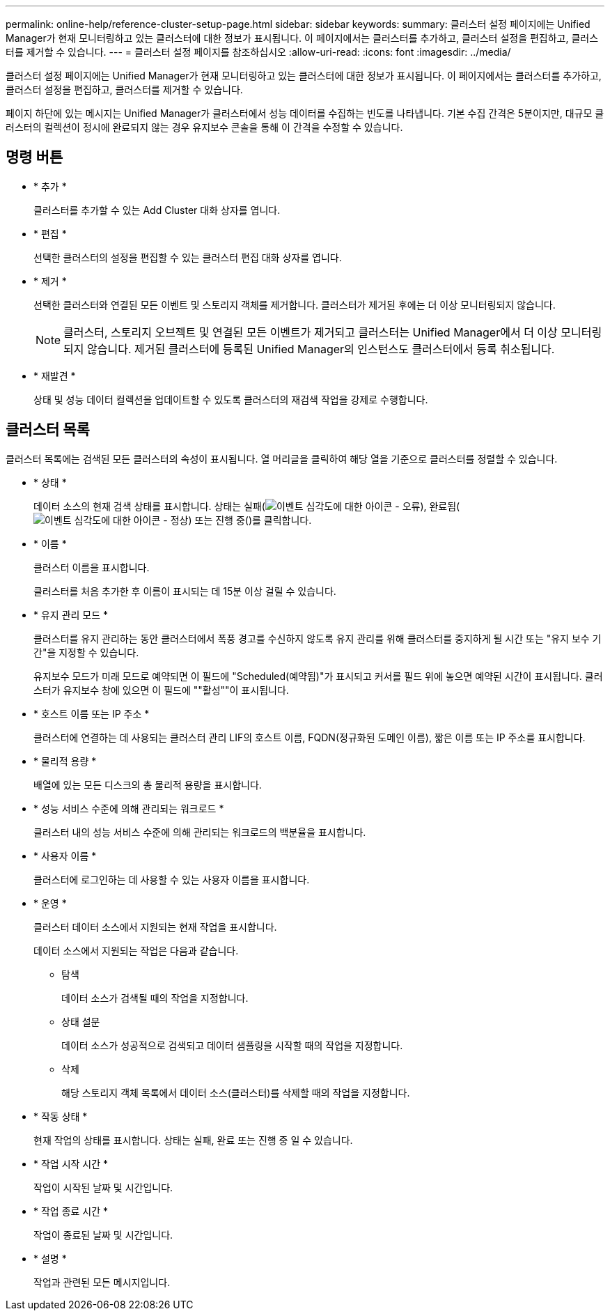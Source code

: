 ---
permalink: online-help/reference-cluster-setup-page.html 
sidebar: sidebar 
keywords:  
summary: 클러스터 설정 페이지에는 Unified Manager가 현재 모니터링하고 있는 클러스터에 대한 정보가 표시됩니다. 이 페이지에서는 클러스터를 추가하고, 클러스터 설정을 편집하고, 클러스터를 제거할 수 있습니다. 
---
= 클러스터 설정 페이지를 참조하십시오
:allow-uri-read: 
:icons: font
:imagesdir: ../media/


[role="lead"]
클러스터 설정 페이지에는 Unified Manager가 현재 모니터링하고 있는 클러스터에 대한 정보가 표시됩니다. 이 페이지에서는 클러스터를 추가하고, 클러스터 설정을 편집하고, 클러스터를 제거할 수 있습니다.

페이지 하단에 있는 메시지는 Unified Manager가 클러스터에서 성능 데이터를 수집하는 빈도를 나타냅니다. 기본 수집 간격은 5분이지만, 대규모 클러스터의 컬렉션이 정시에 완료되지 않는 경우 유지보수 콘솔을 통해 이 간격을 수정할 수 있습니다.



== 명령 버튼

* * 추가 *
+
클러스터를 추가할 수 있는 Add Cluster 대화 상자를 엽니다.

* * 편집 *
+
선택한 클러스터의 설정을 편집할 수 있는 클러스터 편집 대화 상자를 엽니다.

* * 제거 *
+
선택한 클러스터와 연결된 모든 이벤트 및 스토리지 객체를 제거합니다. 클러스터가 제거된 후에는 더 이상 모니터링되지 않습니다.

+
[NOTE]
====
클러스터, 스토리지 오브젝트 및 연결된 모든 이벤트가 제거되고 클러스터는 Unified Manager에서 더 이상 모니터링되지 않습니다. 제거된 클러스터에 등록된 Unified Manager의 인스턴스도 클러스터에서 등록 취소됩니다.

====
* * 재발견 *
+
상태 및 성능 데이터 컬렉션을 업데이트할 수 있도록 클러스터의 재검색 작업을 강제로 수행합니다.





== 클러스터 목록

클러스터 목록에는 검색된 모든 클러스터의 속성이 표시됩니다. 열 머리글을 클릭하여 해당 열을 기준으로 클러스터를 정렬할 수 있습니다.

* * 상태 *
+
데이터 소스의 현재 검색 상태를 표시합니다. 상태는 실패(image:../media/sev-error-um60.png["이벤트 심각도에 대한 아이콘 - 오류"]), 완료됨(image:../media/sev-normal-um60.png["이벤트 심각도에 대한 아이콘 - 정상"]) 또는 진행 중(image:../media/in-progress.gif[""])를 클릭합니다.

* * 이름 *
+
클러스터 이름을 표시합니다.

+
클러스터를 처음 추가한 후 이름이 표시되는 데 15분 이상 걸릴 수 있습니다.

* * 유지 관리 모드 *
+
클러스터를 유지 관리하는 동안 클러스터에서 폭풍 경고를 수신하지 않도록 유지 관리를 위해 클러스터를 중지하게 될 시간 또는 "유지 보수 기간"을 지정할 수 있습니다.

+
유지보수 모드가 미래 모드로 예약되면 이 필드에 "Scheduled(예약됨)"가 표시되고 커서를 필드 위에 놓으면 예약된 시간이 표시됩니다. 클러스터가 유지보수 창에 있으면 이 필드에 ""활성""이 표시됩니다.

* * 호스트 이름 또는 IP 주소 *
+
클러스터에 연결하는 데 사용되는 클러스터 관리 LIF의 호스트 이름, FQDN(정규화된 도메인 이름), 짧은 이름 또는 IP 주소를 표시합니다.

* * 물리적 용량 *
+
배열에 있는 모든 디스크의 총 물리적 용량을 표시합니다.

* * 성능 서비스 수준에 의해 관리되는 워크로드 *
+
클러스터 내의 성능 서비스 수준에 의해 관리되는 워크로드의 백분율을 표시합니다.

* * 사용자 이름 *
+
클러스터에 로그인하는 데 사용할 수 있는 사용자 이름을 표시합니다.

* * 운영 *
+
클러스터 데이터 소스에서 지원되는 현재 작업을 표시합니다.

+
데이터 소스에서 지원되는 작업은 다음과 같습니다.

+
** 탐색
+
데이터 소스가 검색될 때의 작업을 지정합니다.

** 상태 설문
+
데이터 소스가 성공적으로 검색되고 데이터 샘플링을 시작할 때의 작업을 지정합니다.

** 삭제
+
해당 스토리지 객체 목록에서 데이터 소스(클러스터)를 삭제할 때의 작업을 지정합니다.



* * 작동 상태 *
+
현재 작업의 상태를 표시합니다. 상태는 실패, 완료 또는 진행 중 일 수 있습니다.

* * 작업 시작 시간 *
+
작업이 시작된 날짜 및 시간입니다.

* * 작업 종료 시간 *
+
작업이 종료된 날짜 및 시간입니다.

* * 설명 *
+
작업과 관련된 모든 메시지입니다.


